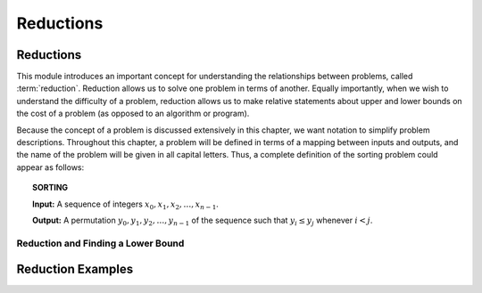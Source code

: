 .. This file is part of the OpenDSA eTextbook project. See
.. http://opendsa.org for more details.
.. Copyright (c) 2012-2020 by the OpenDSA Project Contributors, and
.. distributed under an MIT open source license.

.. avmetadata::
   :author: Cliff Shaffer and Mostafa Mohammed
   :topic: Reductions

Reductions
==========

Reductions
----------

This module introduces an important concept for
understanding the relationships between problems, called
:term:`reduction`.
Reduction allows us to solve one problem in terms of another.
Equally importantly, when we wish to understand the difficulty of a
problem, reduction allows us to make relative statements about
upper and lower bounds on the cost of a problem (as opposed to an
algorithm or program).

Because the concept of a problem is discussed extensively in this
chapter, we want notation to simplify problem descriptions.
Throughout this chapter, a problem will be defined in terms of a
mapping between inputs and outputs, and the name of the problem will
be given in all capital letters.
Thus, a complete definition of the sorting problem could appear as
follows:

.. topic:: SORTING

   **Input:** A sequence of integers
   :math:`x_0, x_1, x_2, \ldots, x_{n-1}`.

   **Output:**
   A permutation :math:`y_0, y_1, y_2, \ldots, y_{n-1}` of the
   sequence such that :math:`y_i \leq y_j` whenever :math:`i < j`.

.. inlineav:: Pair2SortFS ff
   :links: AV/PIFLA/LimComp/Pair2SortFS.css
   :scripts: DataStructures/PIFrames.js AV/PIFLA/LimComp/Pair2SortFS.js
   :output: show


Reduction and Finding a Lower Bound
~~~~~~~~~~~~~~~~~~~~~~~~~~~~~~~~~~~

.. inlineav:: LowerBoundFS ff
   :links: AV/PIFLA/LimComp/LowerBoundFS.css
   :scripts: DataStructures/PIFrames.js AV/PIFLA/LimComp/LowerBoundFS.js
   :output: show


.. _BlackBox:

.. odsafig:: Images/BlackBox.png
   :width: 200
   :align: center
   :capalign: justify
   :figwidth: 90%
   :alt: General blackbox reduction

   The general process for reduction shown as a "blackbox" diagram.


Reduction Examples
------------------

.. inlineav:: TwoMulExampleFS ff
   :links: AV/PIFLA/LimComp/TwoMulExampleFS.css
   :scripts: DataStructures/PIFrames.js AV/PIFLA/LimComp/TwoMulExampleFS.js
   :output: show
